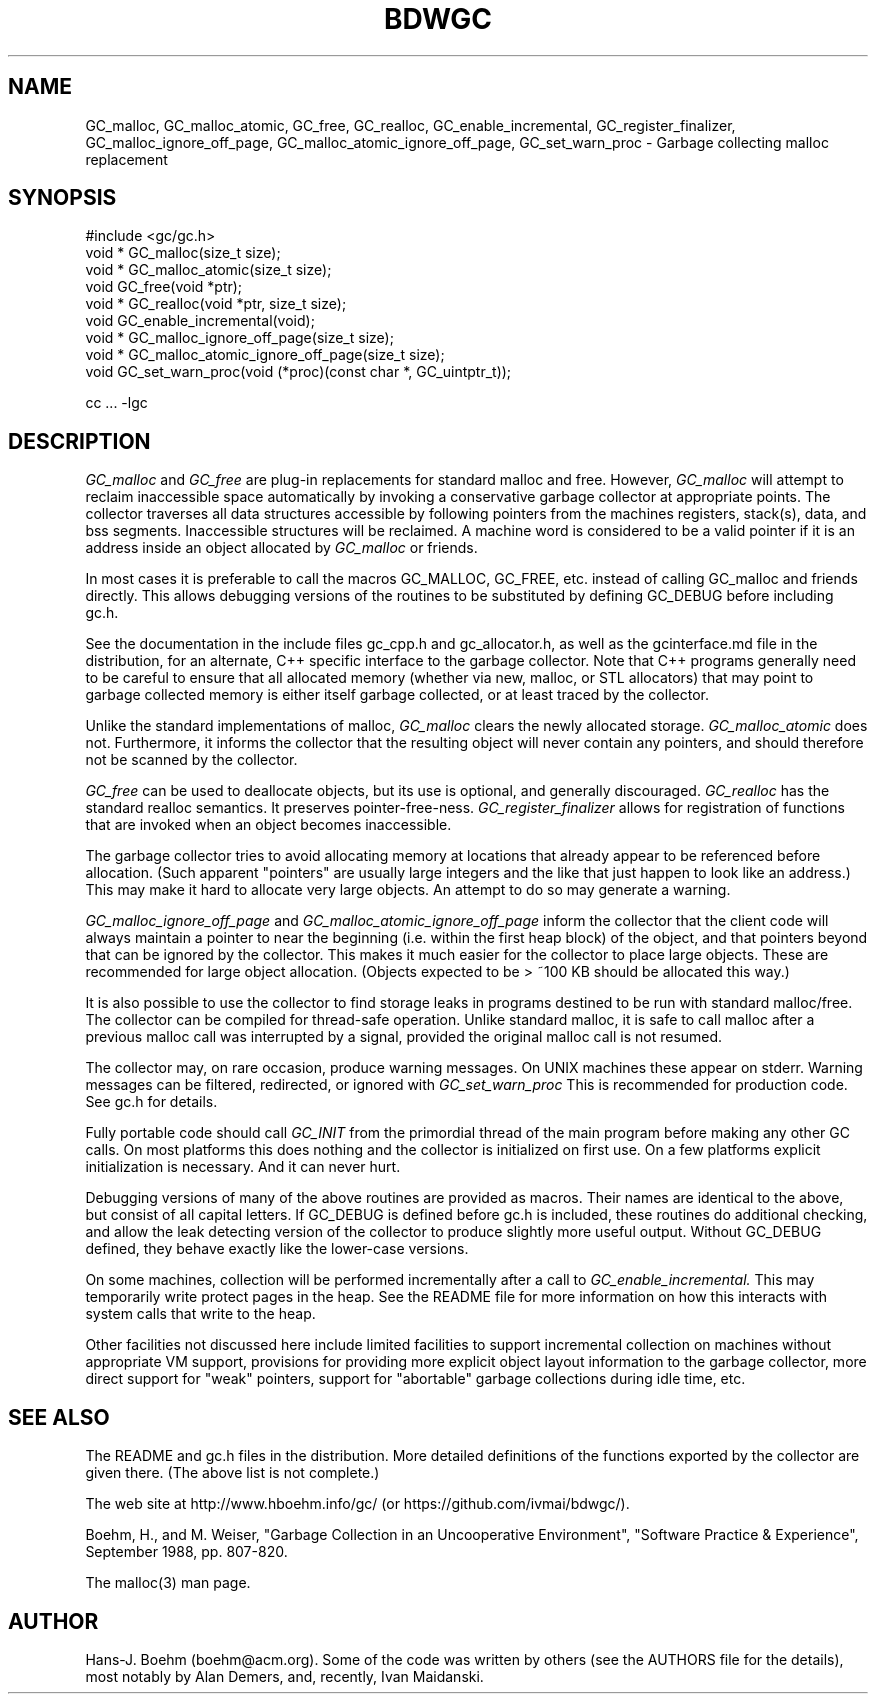 .TH BDWGC 3 "14 Jun 2024"
.SH NAME
GC_malloc, GC_malloc_atomic, GC_free, GC_realloc, GC_enable_incremental,
GC_register_finalizer, GC_malloc_ignore_off_page,
GC_malloc_atomic_ignore_off_page, GC_set_warn_proc \- Garbage collecting
malloc replacement
.SH SYNOPSIS
#include <gc/gc.h>
.br
void * GC_malloc(size_t size);
.br
void * GC_malloc_atomic(size_t size);
.br
void GC_free(void *ptr);
.br
void * GC_realloc(void *ptr, size_t size);
.br
void GC_enable_incremental(void);
.br
void * GC_malloc_ignore_off_page(size_t size);
.br
void * GC_malloc_atomic_ignore_off_page(size_t size);
.br
void GC_set_warn_proc(void (*proc)(const char *, GC_uintptr_t));
.br
.sp
cc ... -lgc
.LP
.SH DESCRIPTION
.I GC_malloc
and
.I GC_free
are plug-in replacements for standard malloc and free.  However,
.I
GC_malloc
will attempt to reclaim inaccessible space automatically by invoking
a conservative garbage collector at appropriate points.  The collector
traverses all data structures accessible by following pointers from the
machines registers, stack(s), data, and bss segments.  Inaccessible structures
will be reclaimed.  A machine word is considered to be a valid pointer if
it is an address inside an object allocated by
.I
GC_malloc
or friends.
.LP
In most cases it is preferable to call the macros GC_MALLOC, GC_FREE, etc.
instead of calling GC_malloc and friends directly.  This allows debugging
versions of the routines to be substituted by defining GC_DEBUG before
including gc.h.
.LP
See the documentation in the include files gc_cpp.h and gc_allocator.h,
as well as the gcinterface.md file in the distribution,
for an alternate, C++ specific interface to the garbage collector.
Note that C++ programs generally
need to be careful to ensure that all allocated memory (whether via new,
malloc, or STL allocators) that may point to garbage collected memory
is either itself garbage collected, or at least traced by the collector.
.LP
Unlike the standard implementations of malloc,
.I
GC_malloc
clears the newly allocated storage.
.I
GC_malloc_atomic
does not.  Furthermore, it informs the collector that the resulting object
will never contain any pointers, and should therefore not be scanned by the
collector.
.LP
.I
GC_free
can be used to deallocate objects, but its use is optional, and generally
discouraged.
.I
GC_realloc
has the standard realloc semantics.  It preserves pointer-free-ness.
.I
GC_register_finalizer
allows for registration of functions that are invoked when an object becomes
inaccessible.
.LP
The garbage collector tries to avoid allocating memory at locations that
already appear to be referenced before allocation.  (Such apparent
"pointers" are usually large integers and the like that just happen to look
like an address.)  This may make it hard to allocate very large objects.
An attempt to do so may generate a warning.
.LP
.I
GC_malloc_ignore_off_page
and
.I
GC_malloc_atomic_ignore_off_page
inform the collector that the client code will always maintain a pointer to
near the beginning (i.e. within the first heap block) of the object, and that
pointers beyond that can be ignored by the collector.  This makes it much
easier for the collector to place large objects.  These are recommended for
large object allocation.  (Objects expected to be > ~100 KB should be
allocated this way.)
.LP
It is also possible to use the collector to find storage leaks in programs
destined to be run with standard malloc/free.  The collector can be compiled
for thread-safe operation.  Unlike standard malloc, it is safe to call malloc
after a previous malloc call was interrupted by a signal, provided the
original malloc call is not resumed.
.LP
The collector may, on rare occasion, produce warning messages.  On UNIX
machines these appear on stderr.  Warning messages can be filtered,
redirected, or ignored with
.I
GC_set_warn_proc
This is recommended for production code.  See gc.h for details.
.LP
Fully portable code should call
.I
GC_INIT
from the primordial thread of the main program before making any other
GC calls.  On most platforms this does nothing and the collector is
initialized on first use.  On a few platforms explicit initialization is
necessary.  And it can never hurt.
.LP
Debugging versions of many of the above routines are provided as macros.
Their names are identical to the above, but consist of all capital letters.
If GC_DEBUG is defined before gc.h is included, these routines do additional
checking, and allow the leak detecting version of the collector to produce
slightly more useful output.  Without GC_DEBUG defined, they behave exactly
like the lower-case versions.
.LP
On some machines, collection will be performed incrementally after a call to
.I
GC_enable_incremental.
This may temporarily write protect pages in the heap.  See the README file for
more information on how this interacts with system calls that write to the
heap.
.LP
Other facilities not discussed here include limited facilities to support
incremental collection on machines without appropriate VM support, provisions
for providing more explicit object layout information to the garbage
collector, more direct support for "weak" pointers, support for
"abortable" garbage collections during idle time, etc.
.LP
.SH "SEE ALSO"
The README and gc.h files in the distribution.  More detailed definitions of
the functions exported by the collector are given there.  (The above list is
not complete.)
.LP
The web site at http://www.hboehm.info/gc/ (or https://github.com/ivmai/bdwgc/).
.LP
Boehm, H., and M. Weiser, "Garbage Collection in an Uncooperative Environment",
"Software Practice & Experience", September 1988, pp. 807-820.
.LP
The malloc(3) man page.
.LP
.SH AUTHOR
Hans-J. Boehm (boehm@acm.org).
Some of the code was written by others (see the AUTHORS file for the details),
most notably by Alan Demers, and, recently, Ivan Maidanski.
